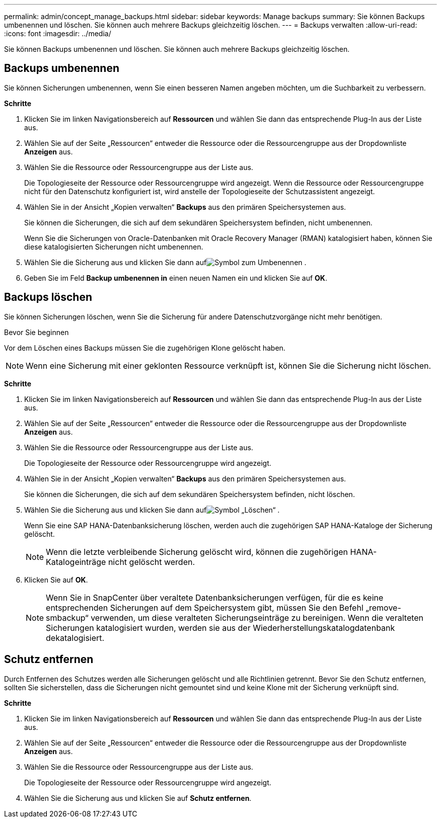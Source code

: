 ---
permalink: admin/concept_manage_backups.html 
sidebar: sidebar 
keywords: Manage backups 
summary: Sie können Backups umbenennen und löschen.  Sie können auch mehrere Backups gleichzeitig löschen. 
---
= Backups verwalten
:allow-uri-read: 
:icons: font
:imagesdir: ../media/


[role="lead"]
Sie können Backups umbenennen und löschen.  Sie können auch mehrere Backups gleichzeitig löschen.



== Backups umbenennen

Sie können Sicherungen umbenennen, wenn Sie einen besseren Namen angeben möchten, um die Suchbarkeit zu verbessern.

*Schritte*

. Klicken Sie im linken Navigationsbereich auf *Ressourcen* und wählen Sie dann das entsprechende Plug-In aus der Liste aus.
. Wählen Sie auf der Seite „Ressourcen“ entweder die Ressource oder die Ressourcengruppe aus der Dropdownliste *Anzeigen* aus.
. Wählen Sie die Ressource oder Ressourcengruppe aus der Liste aus.
+
Die Topologieseite der Ressource oder Ressourcengruppe wird angezeigt.  Wenn die Ressource oder Ressourcengruppe nicht für den Datenschutz konfiguriert ist, wird anstelle der Topologieseite der Schutzassistent angezeigt.

. Wählen Sie in der Ansicht „Kopien verwalten“ *Backups* aus den primären Speichersystemen aus.
+
Sie können die Sicherungen, die sich auf dem sekundären Speichersystem befinden, nicht umbenennen.

+
Wenn Sie die Sicherungen von Oracle-Datenbanken mit Oracle Recovery Manager (RMAN) katalogisiert haben, können Sie diese katalogisierten Sicherungen nicht umbenennen.

. Wählen Sie die Sicherung aus und klicken Sie dann aufimage:../media/rename_icon.gif["Symbol zum Umbenennen"] .
. Geben Sie im Feld *Backup umbenennen in* einen neuen Namen ein und klicken Sie auf *OK*.




== Backups löschen

Sie können Sicherungen löschen, wenn Sie die Sicherung für andere Datenschutzvorgänge nicht mehr benötigen.

.Bevor Sie beginnen
Vor dem Löschen eines Backups müssen Sie die zugehörigen Klone gelöscht haben.


NOTE: Wenn eine Sicherung mit einer geklonten Ressource verknüpft ist, können Sie die Sicherung nicht löschen.

*Schritte*

. Klicken Sie im linken Navigationsbereich auf *Ressourcen* und wählen Sie dann das entsprechende Plug-In aus der Liste aus.
. Wählen Sie auf der Seite „Ressourcen“ entweder die Ressource oder die Ressourcengruppe aus der Dropdownliste *Anzeigen* aus.
. Wählen Sie die Ressource oder Ressourcengruppe aus der Liste aus.
+
Die Topologieseite der Ressource oder Ressourcengruppe wird angezeigt.

. Wählen Sie in der Ansicht „Kopien verwalten“ *Backups* aus den primären Speichersystemen aus.
+
Sie können die Sicherungen, die sich auf dem sekundären Speichersystem befinden, nicht löschen.

. Wählen Sie die Sicherung aus und klicken Sie dann aufimage:../media/delete_icon.gif["Symbol „Löschen“"] .
+
Wenn Sie eine SAP HANA-Datenbanksicherung löschen, werden auch die zugehörigen SAP HANA-Kataloge der Sicherung gelöscht.

+

NOTE: Wenn die letzte verbleibende Sicherung gelöscht wird, können die zugehörigen HANA-Katalogeinträge nicht gelöscht werden.

. Klicken Sie auf *OK*.
+

NOTE: Wenn Sie in SnapCenter über veraltete Datenbanksicherungen verfügen, für die es keine entsprechenden Sicherungen auf dem Speichersystem gibt, müssen Sie den Befehl „remove-smbackup“ verwenden, um diese veralteten Sicherungseinträge zu bereinigen.  Wenn die veralteten Sicherungen katalogisiert wurden, werden sie aus der Wiederherstellungskatalogdatenbank dekatalogisiert.





== Schutz entfernen

Durch Entfernen des Schutzes werden alle Sicherungen gelöscht und alle Richtlinien getrennt.  Bevor Sie den Schutz entfernen, sollten Sie sicherstellen, dass die Sicherungen nicht gemountet sind und keine Klone mit der Sicherung verknüpft sind.

*Schritte*

. Klicken Sie im linken Navigationsbereich auf *Ressourcen* und wählen Sie dann das entsprechende Plug-In aus der Liste aus.
. Wählen Sie auf der Seite „Ressourcen“ entweder die Ressource oder die Ressourcengruppe aus der Dropdownliste *Anzeigen* aus.
. Wählen Sie die Ressource oder Ressourcengruppe aus der Liste aus.
+
Die Topologieseite der Ressource oder Ressourcengruppe wird angezeigt.

. Wählen Sie die Sicherung aus und klicken Sie auf *Schutz entfernen*.

